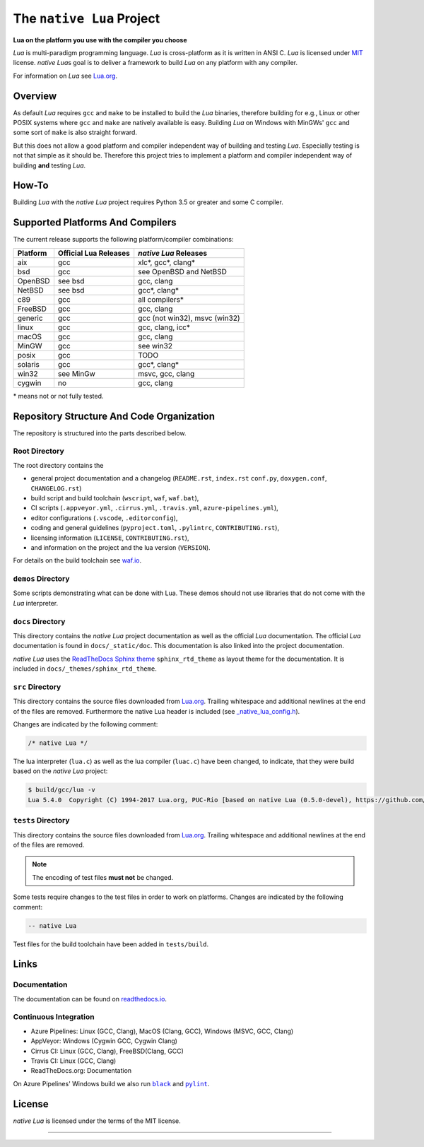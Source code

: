##########################
The ``native Lua`` Project
##########################

|version-badge|_ |appveyor-badge|_ |travis-badge|_ |cirrus-badge|_ \
|azure-badge|_ |readthedocs-badge|_ |license-badge|_ |code-style-black-badge|_

**Lua on the platform you use with the compiler you choose**

`Lua` is multi-paradigm programming language. `Lua` is cross-platform as it is
written in ANSI C. `Lua` is licensed under `MIT`_ license. `native Lua`\ s goal
is to deliver a framework to build `Lua` on any platform with any compiler.

For information on `Lua` see `Lua.org`_.

********
Overview
********

As default `Lua` requires ``gcc`` and ``make`` to be installed to build the
`Lua` binaries, therefore building for e.g., Linux or other POSIX systems where
``gcc`` and ``make`` are natively available is easy. Building `Lua` on Windows
with MinGWs' ``gcc`` and some sort of ``make`` is also straight forward.

But this does not allow a good platform and compiler independent way of
building and testing `Lua`. Especially testing is not that simple as it should
be. Therefore this project tries to implement a platform and compiler
independent way of building **and** testing `Lua`.

******
How-To
******

Building `Lua` with the `native Lua` project requires Python 3.5 or greater and
some C compiler.

.. image:: docs/_static/basic-cmds.gif
   :alt: alternate text

*********************************
Supported Platforms And Compilers
*********************************

The current release supports the following platform/compiler combinations:

+----------+-----------------------+-------------------------------+
| Platform | Official Lua Releases | `native Lua` Releases         |
+==========+=======================+===============================+
| aix      | gcc                   | xlc*, gcc*, clang*            |
+----------+-----------------------+-------------------------------+
| bsd      | gcc                   | see OpenBSD and NetBSD        |
+----------+-----------------------+-------------------------------+
| OpenBSD  | see bsd               | gcc, clang                    |
+----------+-----------------------+-------------------------------+
| NetBSD   | see bsd               | gcc*, clang*                  |
+----------+-----------------------+-------------------------------+
| c89      | gcc                   | all compilers*                |
+----------+-----------------------+-------------------------------+
| FreeBSD  | gcc                   | gcc, clang                    |
+----------+-----------------------+-------------------------------+
| generic  | gcc                   | gcc (not win32), msvc (win32) |
+----------+-----------------------+-------------------------------+
| linux    | gcc                   | gcc, clang, icc*              |
+----------+-----------------------+-------------------------------+
| macOS    | gcc                   | gcc, clang                    |
+----------+-----------------------+-------------------------------+
| MinGW    | gcc                   | see win32                     |
+----------+-----------------------+-------------------------------+
| posix    | gcc                   | TODO                          |
+----------+-----------------------+-------------------------------+
| solaris  | gcc                   | gcc*, clang*                  |
+----------+-----------------------+-------------------------------+
| win32    | see MinGw             | msvc, gcc, clang              |
+----------+-----------------------+-------------------------------+
| cygwin   | no                    | gcc, clang                    |
+----------+-----------------------+-------------------------------+

\* means not or not fully tested.

******************************************
Repository Structure And Code Organization
******************************************

The repository is structured into the parts described below.

Root Directory
==============

The root directory contains the

- general project documentation and a changelog (``README.rst``, ``index.rst``
  ``conf.py``, ``doxygen.conf``, ``CHANGELOG.rst``)
- build script and build toolchain (``wscript``, ``waf``, ``waf.bat``),
- CI scripts (``.appveyor.yml``, ``.cirrus.yml``, ``.travis.yml``,
  ``azure-pipelines.yml``),
- editor configurations (``.vscode``, ``.editorconfig``),
- coding and general guidelines (``pyproject.toml``, ``.pylintrc``,
  ``CONTRIBUTING.rst``),
- licensing information (``LICENSE``, ``CONTRIBUTING.rst``),
- and information on the project and the lua version (``VERSION``).

For details on the build toolchain see `waf.io`_.

``demos`` Directory
===================

Some scripts demonstrating what can be done with Lua. These demos should not
use libraries that do not come with the `Lua` interpreter.

``docs`` Directory
==================

This directory contains the `native Lua` project documentation as well as the
official `Lua` documentation. The official `Lua` documentation is found in
``docs/_static/doc``. This documentation is also linked into the project
documentation.

`native Lua` uses the `ReadTheDocs Sphinx theme`_ ``sphinx_rtd_theme`` as
layout theme for the documentation. It is included in
``docs/_themes/sphinx_rtd_theme``.

``src`` Directory
=================

This directory contains the source files downloaded from `Lua.org`_. Trailing
whitespace and additional newlines at the end of the files are removed.
Furthermore the native Lua header is included (see
`_native_lua_config.h <src/_native_lua_config.h>`_).

Changes are indicated by the following comment:

.. code-block:: C

   /* native Lua */

The lua interpreter (``lua.c``) as well as the lua compiler (``luac.c``) have
been changed, to indicate, that they were build based on the `native Lua`
project:

.. code-block:: bash

   $ build/gcc/lua -v
   Lua 5.4.0  Copyright (C) 1994-2017 Lua.org, PUC-Rio [based on native Lua (0.5.0-devel), https://github.com/swaldhoer/native-lua]

``tests`` Directory
===================

This directory contains the source files downloaded from `Lua.org`_. Trailing
whitespace and additional newlines at the end of the files are removed.

..  note::

   The encoding of test files **must not** be changed.

Some tests require changes to the test files in order to work on platforms.
Changes are indicated by the following comment:

.. code-block:: lua

   -- native Lua

Test files for the build toolchain have been added in ``tests/build``.

*****
Links
*****

Documentation
=============

The documentation can be found on `readthedocs.io`_.

Continuous Integration
======================

- Azure Pipelines: Linux (GCC, Clang), MacOS (Clang, GCC), Windows (MSVC, GCC, Clang)
- AppVeyor: Windows (Cygwin GCC, Cygwin Clang)
- Cirrus CI: Linux (GCC, Clang), FreeBSD(Clang, GCC)
- Travis CI: Linux (GCC, Clang)
- ReadTheDocs.org: Documentation

On Azure Pipelines' Windows build we also run |black|_ and |pylint|_.

*******
License
*******

`native Lua` is licensed under the terms of the MIT license.

----

.. _lua.org: https://www.lua.org/
.. _MIT: https://www.lua.org/manual/5.3/readme.html#license
.. _lua_readme: https://www.lua.org/manual/5.3/readme.html

.. _waf.io: https://www.waf.io

.. _readthedocs.io: https://native-lua.readthedocs.io/en/latest/

.. _ReadTheDocs Sphinx theme: https://github.com/readthedocs/sphinx_rtd_theme

.. |black| replace:: ``black``
.. _black: https://black.readthedocs.io/en/stable/

.. |pylint| replace:: ``pylint``
.. _pylint: https://www.pylint.org/

.. |version-badge| image:: https://img.shields.io/github/v/tag/swaldhoer/native-lua
.. _version-badge: https://github.com/swaldhoer/native-lua/releases/latest

.. |appveyor-badge| image:: https://ci.appveyor.com/api/projects/status/1gtcdi6wslxx3d6u/branch/master?svg=true
.. _appveyor-badge: https://ci.appveyor.com/project/swaldhoer/native-lua/branch/master

.. |travis-badge| image:: https://travis-ci.org/swaldhoer/native-lua.svg?branch=master
.. _travis-badge: https://travis-ci.org/swaldhoer/native-lua

.. |cirrus-badge| image:: https://api.cirrus-ci.com/github/swaldhoer/native-lua.svg
.. _cirrus-badge: https://cirrus-ci.com/github/swaldhoer/native-lua

.. |azure-badge| image:: https://dev.azure.com/stefanwaldhoer/native-lua/_apis/build/status/swaldhoer.native-lua?branchName=master
.. _azure-badge: https://dev.azure.com/stefanwaldhoer/native-lua/

.. |readthedocs-badge| image:: https://readthedocs.org/projects/native-lua/badge/?version=latest
.. _readthedocs-badge: https://native-lua.readthedocs.io/en/latest/?badge=latest

.. |license-badge| image:: https://img.shields.io/github/license/swaldhoer/native-lua.svg
.. _license-badge: https://github.com/swaldhoer/native-lua/blob/master/LICENSE

.. |code-style-black-badge| image:: https://img.shields.io/badge/code%20style-black-000000.svg
.. _code-style-black-badge: https://github.com/python/black
